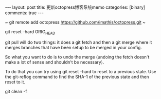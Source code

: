 #+BEGIN_HTML
---
layout: post
title: 更新octopress博客系统memo
categories: [binary]
comments: true
---
#+END_HTML


~
git remote add octopress https://github.com/imathis/octopress.git
~

git reset --hard ORIG_HEAD

git pull will do two things: it does a git fetch and then a git merge
where it merges branches that have been setup to be merged in your
config.

So what you want to do is to undo the merge (undoing the fetch doesn't
make a lot of sense and shouldn't be necessary).

To do that you can try using git reset --hard to reset to a previous
state. Use the git-reflog command to find the SHA-1 of the previous
state and then reset to it.


git clean -f
